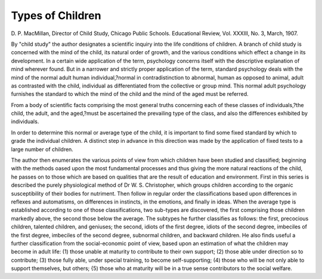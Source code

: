 Types of Children
==================

D. P. MacMillan, Director of Child Study, Chicago
Public Schools. Educational Review, Vol. XXXIII, No. 3, March,
1907.

By "child study" the author designates a scientific inquiry into the
life conditions of children. A branch of child study is concerned with
the mind of the child, its natural order of growth, and the various conditions which effect a change in its development. In a certain wide
application of the term, psychology concerns itself with the descriptive
explanation of mind wherever found. But in a narrower and strictly
proper application of the term, standard psychology deals with the
mind of the normal adult human individual,?normal in contradistinction to abnormal, human as opposed to animal, adult as contrasted with
the child, individual as differentiated from the collective or group mind.
This normal adult psychology furnishes the standard to which the mind
of the child and the mind of the aged must be referred.

From a body of scientific facts comprising the most general truths
concerning each of these classes of individuals,?the child, the adult,
and the aged,?must be ascertained the prevailing type of the class, and
also the differences exhibited by individuals.

In order to determine this normal or average type of the child, it is
important to find some fixed standard by which to grade the individual
children. A distinct step in advance in this direction was made by the
application of fixed tests to a large number of children.

The author then enumerates the various points of view from which
children have been studied and classified; beginning with the methods
oased upon the most fundamental processes and thus giving the more
natural reactions of the child, he passes on to those which are based on
qualities that are the result of education and environment. First in
this series is described the purely physiological method of Dr W. S.
Christopher, which groups children according to the organic susceptibility of their bodies for nutriment. Then follow in regular order the
classifications based upon differences in reflexes and automatisms, on
differences in instincts, in the emotions, and finally in ideas.
When the average type is established according to one of those
classifications, two sub-types are discovered, the first comprising those
children markedly above, the second those below the average. The subtypes he further classifies as follows: the first, precocious children,
talented children, and geniuses; the second, idiots of the first degree,
idiots of the second degree, imbeciles of the first degree, imbeciles of
the second degree, subnormal children, and backward children.
He also finds useful a further classification from the social-economic
point of view, based upon an estimation of what the children may
become in adult life: (1) those unable at maturity to contribute to
their own support; (2) those able under direction so to contribute;
(3) those fully able, under special training, to become self-supporting;
(4) those who will be not only able to support themselves, but others;
{5) those who at maturity will be in a true sense contributors to the
social welfare.
